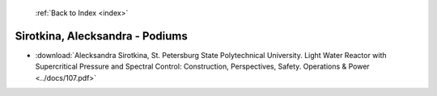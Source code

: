  :ref:`Back to Index <index>`

Sirotkina, Alecksandra - Podiums
--------------------------------

* :download:`Alecksandra Sirotkina, St. Petersburg State Polytechnical University. Light Water Reactor with Supercritical Pressure and Spectral Control: Construction, Perspectives, Safety. Operations & Power <../docs/107.pdf>`
